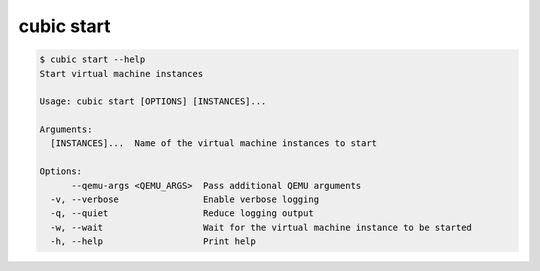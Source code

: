 .. _ref_cubic_start:

cubic start
===========

.. code-block::

    $ cubic start --help
    Start virtual machine instances

    Usage: cubic start [OPTIONS] [INSTANCES]...

    Arguments:
      [INSTANCES]...  Name of the virtual machine instances to start

    Options:
          --qemu-args <QEMU_ARGS>  Pass additional QEMU arguments
      -v, --verbose                Enable verbose logging
      -q, --quiet                  Reduce logging output
      -w, --wait                   Wait for the virtual machine instance to be started
      -h, --help                   Print help

